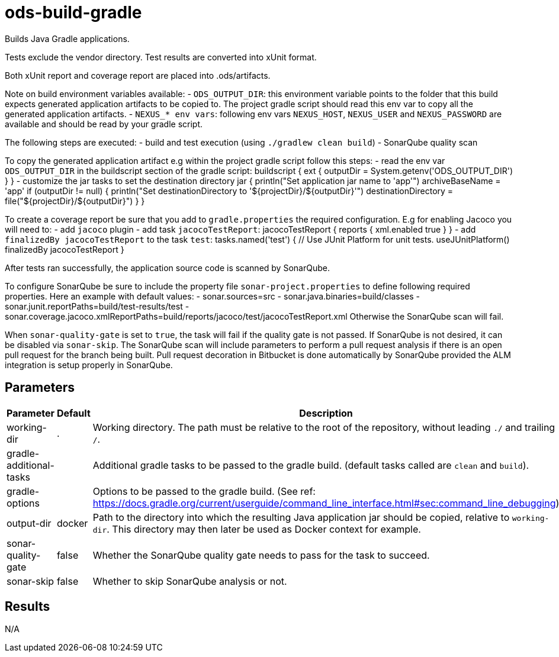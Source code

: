 // Document generated by internal/documentation/tasks.go from template.adoc.tmpl; DO NOT EDIT.

= ods-build-gradle

Builds Java Gradle applications.

Tests exclude the vendor directory. Test results are converted into xUnit format.

Both xUnit report and coverage report are placed into .ods/artifacts.

Note on build environment variables available:
- `ODS_OUTPUT_DIR`: this environment variable points to the folder
that this build expects generated application artifacts to be copied to.
The project gradle script should read this env var to copy all the
generated application artifacts.
- `NEXUS_* env vars`: following env vars `NEXUS_HOST`, `NEXUS_USER` and `NEXUS_PASSWORD`
are available and should be read by your gradle script.

The following steps are executed:
- build and test execution (using `./gradlew clean build`)
- SonarQube quality scan

To copy the generated application artifact e.g within the project gradle script follow this steps:
- read the env var `ODS_OUTPUT_DIR` in the buildscript section of the gradle script:
buildscript {
    ext {
      outputDir = System.getenv('ODS_OUTPUT_DIR')
      }
}
- customize the jar tasks to set the destination directory
jar {
    println("Set application jar name to 'app'")
    archiveBaseName = 'app'
    if (outputDir != null) {
        println("Set destinationDirectory to '${projectDir}/${outputDir}'")
        destinationDirectory = file("${projectDir}/${outputDir}")
    }
}

To create a coverage report be sure that you add to `gradle.properties` the required
configuration. E.g for enabling Jacoco you will need to:
- add `jacoco` plugin
- add task `jacocoTestReport`:
    jacocoTestReport {
        reports {
          xml.enabled true
        }
    }
- add `finalizedBy jacocoTestReport` to the task `test`:
    tasks.named('test') {
        // Use JUnit Platform for unit tests.
        useJUnitPlatform()
        finalizedBy jacocoTestReport
    }

After tests ran successfully, the application source code is scanned by SonarQube.

To configure SonarQube be sure to include the property file `sonar-project.properties`
to define following required properties. Here an example with default values:
- sonar.sources=src
- sonar.java.binaries=build/classes
- sonar.junit.reportPaths=build/test-results/test
- sonar.coverage.jacoco.xmlReportPaths=build/reports/jacoco/test/jacocoTestReport.xml
Otherwise the SonarQube scan will fail.

When `sonar-quality-gate` is set to `true`, the task will fail if the quality gate
is not passed. If SonarQube is not desired, it can be disabled via `sonar-skip`.
The SonarQube scan will include parameters to perform a pull request analysis if
there is an open pull request for the branch being built. Pull request decoration
in Bitbucket is done automatically by SonarQube provided the ALM integration is setup
properly in SonarQube.


== Parameters

[cols="1,1,2"]
|===
| Parameter | Default | Description

| working-dir
| .
| Working directory. The path must be relative to the root of the repository,
without leading `./` and trailing `/`.



| gradle-additional-tasks
| 
| Additional gradle tasks to be passed to the gradle build. (default tasks called are `clean` and `build`).


| gradle-options
| 
| Options to be passed to the gradle build. (See ref: https://docs.gradle.org/current/userguide/command_line_interface.html#sec:command_line_debugging)


| output-dir
| docker
| Path to the directory into which the resulting Java application jar should be copied, relative to `working-dir`. This directory may then later be used as Docker context for example.


| sonar-quality-gate
| false
| Whether the SonarQube quality gate needs to pass for the task to succeed.


| sonar-skip
| false
| Whether to skip SonarQube analysis or not.

|===

== Results

N/A
